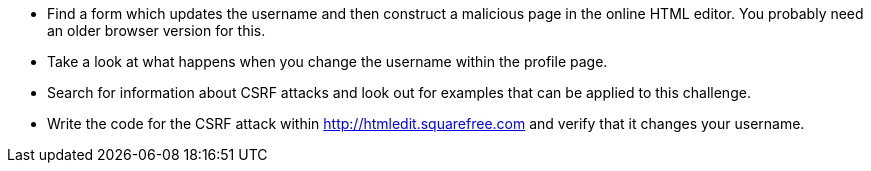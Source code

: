 * Find a form which updates the username and then construct a malicious page in the online HTML editor. You probably need an older browser version for this.
* Take a look at what happens when you change the username within the profile page.
* Search for information about CSRF attacks and look out for examples that can be applied to this challenge.
* Write the code for the CSRF attack within http://htmledit.squarefree.com and verify that it changes your username.
